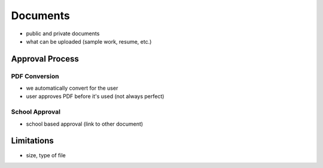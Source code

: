 .. _application_documents:

Documents
=========

- public and private documents
- what can be uploaded (sample work, resume, etc.)

Approval Process
----------------

PDF Conversion
##############

- we automatically convert for the user
- user approves PDF before it's used (not always perfect)

School Approval
###############

- school based approval (link to other document)

Limitations
-----------

- size, type of file
